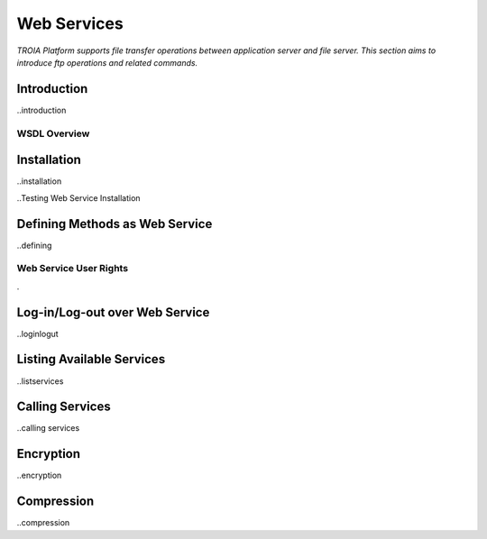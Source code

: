 

============
Web Services
============

*TROIA Platform supports file transfer operations between application server and file server. This section aims to introduce ftp operations and related commands.*

Introduction
------------

..introduction


WSDL Overview
=============

Installation
------------

..installation

..Testing Web Service Installation

Defining Methods as Web Service
-------------------------------

..defining

Web Service User Rights
=======================
.

Log-in/Log-out over Web Service
-------------------------------

..loginlogut

Listing Available Services
--------------------------

..listservices

Calling Services
----------------

..calling services


Encryption
----------

..encryption

Compression
-----------

..compression

